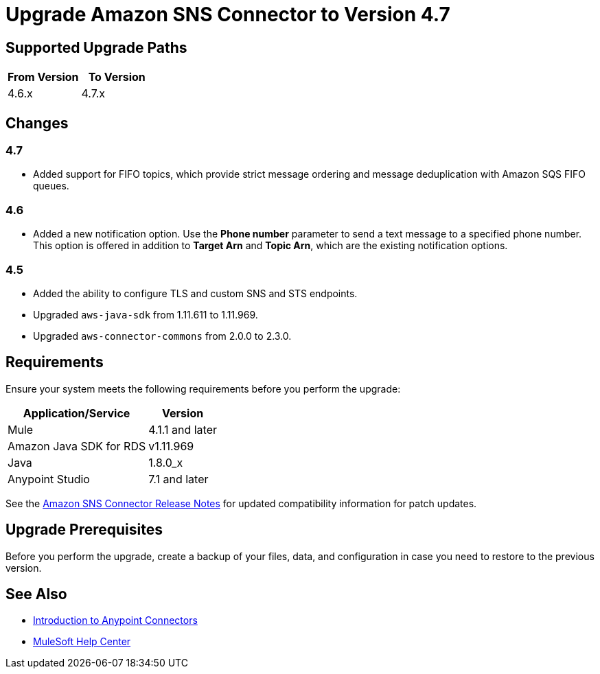 = Upgrade Amazon SNS Connector to Version 4.7
:page-aliases: connectors::amazon/amazon-sns-connector-upgrade-migrate.adoc

== Supported Upgrade Paths

[%header,cols="50a,50a"]
|===
|From Version | To Version
|4.6.x |4.7.x
|===

== Changes

=== 4.7

* Added support for FIFO topics, which provide strict message ordering and message deduplication with Amazon SQS FIFO queues.

=== 4.6

* Added a new notification option. Use the *Phone number* parameter to send a text message to a specified phone number. This option is offered in addition to *Target Arn* and *Topic Arn*, which are the existing notification options.

=== 4.5

* Added the ability to configure TLS and custom SNS and STS endpoints.
* Upgraded `aws-java-sdk` from 1.11.611 to 1.11.969.
* Upgraded `aws-connector-commons` from 2.0.0 to 2.3.0.

== Requirements

Ensure your system meets the following requirements before you perform the upgrade:

[%header%autowidth.spread]
|===
|Application/Service|Version
|Mule |4.1.1 and later
|Amazon Java SDK for RDS|v1.11.969
|Java|1.8.0_x
|Anypoint Studio|7.1 and later
|===

See the xref:release-notes::connector/amazon-sns-connector-release-notes-mule-4.adoc[Amazon SNS Connector Release Notes] for updated compatibility information for patch updates.

== Upgrade Prerequisites

Before you perform the upgrade, create a backup of your files, data, and configuration in case you need to restore to the previous version.

== See Also

* xref:connectors::introduction/introduction-to-anypoint-connectors.adoc[Introduction to Anypoint Connectors]
* https://help.mulesoft.com[MuleSoft Help Center]

